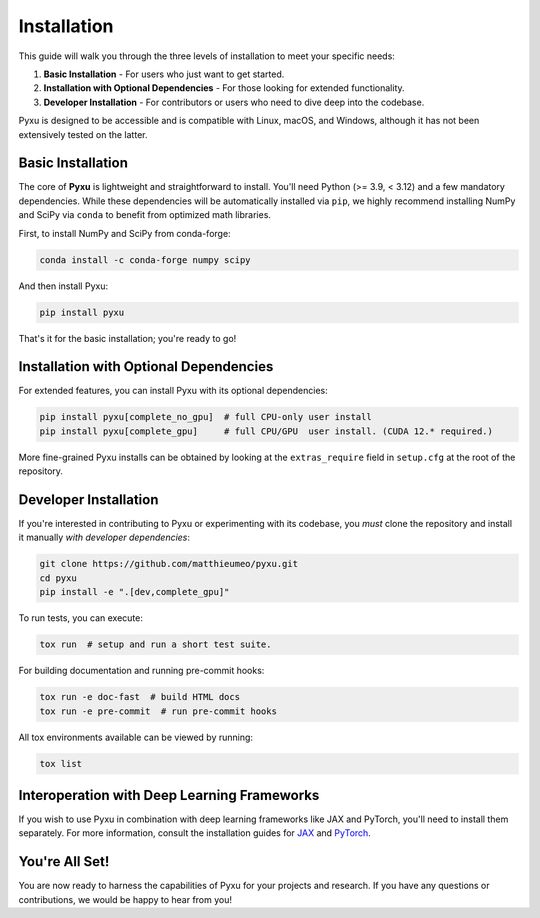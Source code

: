 .. _installation-instructions:

Installation
============

This guide will walk you through the three levels of installation to meet your specific needs:

1. **Basic Installation** - For users who just want to get started.
2. **Installation with Optional Dependencies** - For those looking for extended functionality.
3. **Developer Installation** - For contributors or users who need to dive deep into the codebase.

Pyxu is designed to be accessible and is compatible with Linux, macOS, and Windows, although it has not been extensively
tested on the latter.

Basic Installation
------------------

The core of **Pyxu** is lightweight and straightforward to install. You'll need Python (>= 3.9, < 3.12) and a few
mandatory dependencies. While these dependencies will be automatically installed via ``pip``, we highly recommend
installing NumPy and SciPy via ``conda`` to benefit from optimized math libraries.

First, to install NumPy and SciPy from conda-forge:

.. code-block:: bash

   conda install -c conda-forge numpy scipy

And then install Pyxu:

.. code-block:: bash

   pip install pyxu

That's it for the basic installation; you're ready to go!

Installation with Optional Dependencies
---------------------------------------

For extended features, you can install Pyxu with its optional dependencies:

.. code-block:: bash

   pip install pyxu[complete_no_gpu]  # full CPU-only user install
   pip install pyxu[complete_gpu]     # full CPU/GPU  user install. (CUDA 12.* required.)

More fine-grained Pyxu installs can be obtained by looking at the ``extras_require`` field in ``setup.cfg`` at the root
of the repository.

Developer Installation
----------------------

If you're interested in contributing to Pyxu or experimenting with its codebase, you *must* clone the repository and
install it manually *with developer dependencies*:

.. code-block:: bash

   git clone https://github.com/matthieumeo/pyxu.git
   cd pyxu
   pip install -e ".[dev,complete_gpu]"

To run tests, you can execute:

.. code-block:: bash

   tox run  # setup and run a short test suite.

For building documentation and running pre-commit hooks:

.. code-block:: bash

   tox run -e doc-fast  # build HTML docs
   tox run -e pre-commit  # run pre-commit hooks

All tox environments available can be viewed by running:

.. code-block:: bash

   tox list

Interoperation with Deep Learning Frameworks
--------------------------------------------

If you wish to use Pyxu in combination with deep learning frameworks like JAX and PyTorch, you'll need to install them
separately. For more information, consult the installation guides for `JAX
<https://github.com/google/jax#installation>`_ and `PyTorch <https://pytorch.org/get-started/locally/>`_.

You're All Set!
---------------

You are now ready to harness the capabilities of Pyxu for your projects and research. If you have any questions or
contributions, we would be happy to hear from you!
